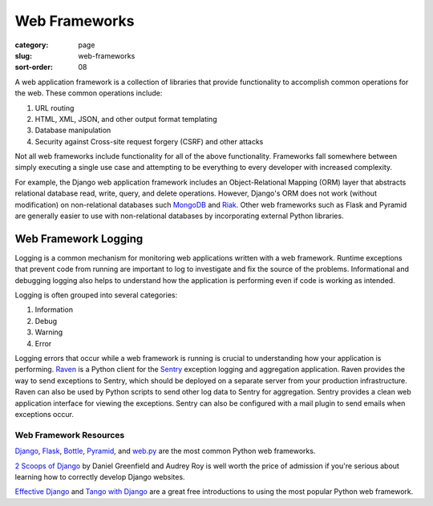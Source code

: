 ==============
Web Frameworks
==============

:category: page
:slug: web-frameworks
:sort-order: 08

A web application framework is a collection of libraries that 
provide functionality to accomplish common operations for the web. These
common operations include:

1. URL routing
2. HTML, XML, JSON, and other output format templating
3. Database manipulation
4. Security against Cross-site request forgery (CSRF) and other attacks

Not all web frameworks include functionality for all of the above 
functionality. Frameworks fall somewhere between simply executing a 
single use case and attempting to be everything to every developer with
increased complexity. 

For example, the Django web application framework includes an 
Object-Relational Mapping (ORM) layer that abstracts relational database 
read, write, query, and delete operations. However, Django's ORM
does not work (without modification) on non-relational databases such 
`MongoDB <http://www.mongodb.org/>`_ and `Riak <http://docs.basho.com/>`_.
Other web frameworks such as Flask and Pyramid are generally easier to
use with non-relational databases by incorporating external Python libraries.


---------------------
Web Framework Logging
---------------------
Logging is a common mechanism for monitoring web applications written with a
web framework. Runtime exceptions that prevent code from running are 
important to log to investigate and fix the source of the problems. 
Informational and debugging logging also helps to understand how the 
application is performing even if code is working as intended.

Logging is often grouped into several categories:

1. Information
2. Debug
3. Warning
4. Error

Logging errors that occur while a web framework is running is crucial to
understanding how your application is performing. 
`Raven <http://raven.readthedocs.org/en/latest/>`_ is a Python client for the
`Sentry <https://github.com/getsentry/sentry>`_ exception logging and 
aggregation application. Raven provides the way to send exceptions to
Sentry, which should be deployed on a separate server from your production
infrastructure. Raven can also be used by Python scripts to send other
log data to Sentry for aggregation. Sentry provides a clean web application
interface for viewing the exceptions. Sentry can also be configured with a
mail plugin to send emails when exceptions occur.


Web Framework Resources
-----------------------
`Django <http://www.djangoproject.com/>`_, 
`Flask <http://flask.pocoo.org/>`_,
`Bottle <http://bottlepy.org/docs/dev/>`_,
`Pyramid <http://www.pylonsproject.org/>`_, and
`web.py <http://webpy.org/>`_ are the most common Python web frameworks.


`2 Scoops of Django <http://twoscoopspress.com/products/two-scoops-of-django-1-6>`_ 
by Daniel Greenfield and Audrey Roy is well worth the price of admission if
you're serious about learning how to correctly develop Django websites.


`Effective Django <http://effectivedjango.com/>`_ and 
`Tango with Django <http://www.tangowithdjango.com/book/>`_ are a great free
introductions to using the most popular Python web framework.

